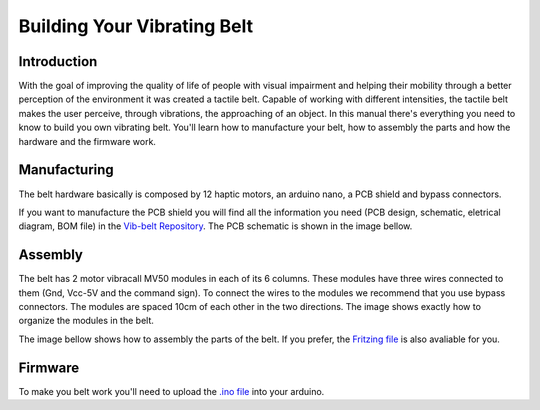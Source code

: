 .. _vibbelt:

===============
Building Your Vibrating Belt
===============

Introduction
-------------

With the goal of improving the quality of life of people with visual impairment and helping 
their mobility through a better perception of the environment it was created a tactile belt. 
Capable of working with different intensities, the tactile belt makes the user perceive, 
through vibrations, the approaching of an object.
In this manual there's everything you need to know to build you own vibrating belt. You'll 
learn how to manufacture your belt, how to assembly the parts and how the hardware and the 
firmware work. 

Manufacturing
-------------
The belt hardware basically is composed by 12 haptic motors, an arduino nano, a PCB shield 
and bypass connectors. 

If you want to manufacture the PCB shield you will find all the information you need (PCB design,
schematic, eletrical diagram, BOM file) in the `Vib-belt Repository <https://github.com/lsa-pucrs/donnie-assistive-robot-hw/tree/master/vib-belt>`__.
The PCB schematic is shown in the image bellow.
 
.. image:: ./schematiceagle.png

Assembly
-------------
The belt has 2 motor vibracall MV50 modules in each of its 6 columns. These modules have three 
wires connected to them (Gnd, Vcc-5V and the command sign). To connect the wires to the modules 
we recommend that you use bypass connectors. The modules are spaced 10cm of each other in the two 
directions. The image shows exactly how to organize the modules in the belt.

.. image:: ./Belt.png

The image bellow shows how to assembly the parts of the belt. If you prefer, the `Fritzing file <https://github.com/lsa-pucrs/donnie-assistive-robot-hw/blob/master/vib-belt/vib_belt_ci.fzz>`__ 
is also avaliable for you. 

.. image:: ./vibbelt.png

Firmware
-------------

.. image:: ./schematic.png

To make you belt work you'll need to upload the `.ino file <https://github.com/lsa-pucrs/donnie-assistive-robot-sw/blob/devel/firmware/vib_belt/vib_belt_new/vib_belt_new.ino>`__ 
into your arduino.



